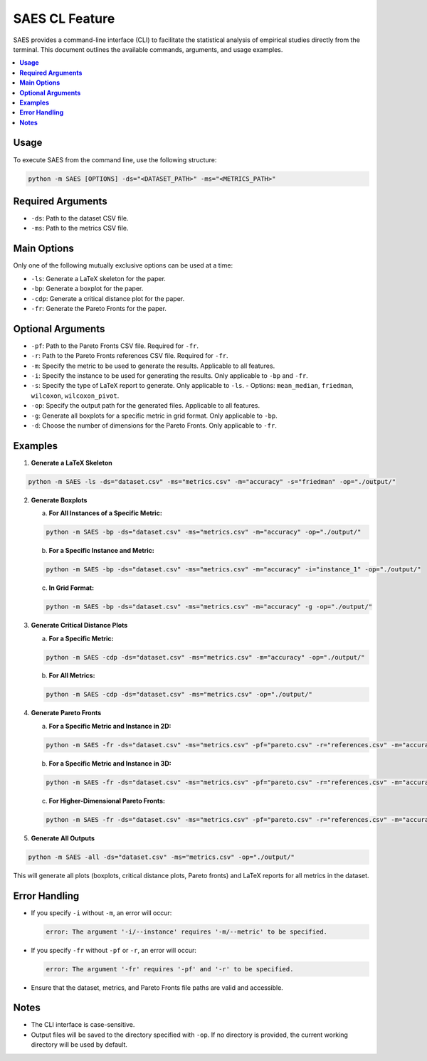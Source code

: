 SAES CL Feature
==========================

SAES provides a command-line interface (CLI) to facilitate the statistical analysis of empirical studies directly from the terminal. This document outlines the available commands, arguments, and usage examples.

.. contents::
   :local:
   :depth: 2

**Usage**
---------

To execute SAES from the command line, use the following structure:

.. code-block:: bash

    python -m SAES [OPTIONS] -ds="<DATASET_PATH>" -ms="<METRICS_PATH>"

**Required Arguments**
----------------------

- ``-ds``: Path to the dataset CSV file.
- ``-ms``: Path to the metrics CSV file.

**Main Options**
----------------

Only one of the following mutually exclusive options can be used at a time:

- ``-ls``: Generate a LaTeX skeleton for the paper.
- ``-bp``: Generate a boxplot for the paper.
- ``-cdp``: Generate a critical distance plot for the paper.
- ``-fr``: Generate the Pareto Fronts for the paper.

**Optional Arguments**
----------------------

- ``-pf``: Path to the Pareto Fronts CSV file. Required for ``-fr``.
- ``-r``: Path to the Pareto Fronts references CSV file. Required for ``-fr``.
- ``-m``: Specify the metric to be used to generate the results. Applicable to all features.
- ``-i``: Specify the instance to be used for generating the results. Only applicable to ``-bp`` and ``-fr``.
- ``-s``: Specify the type of LaTeX report to generate. Only applicable to ``-ls``.
  - Options: ``mean_median``, ``friedman``, ``wilcoxon``, ``wilcoxon_pivot``.
- ``-op``: Specify the output path for the generated files. Applicable to all features.
- ``-g``: Generate all boxplots for a specific metric in grid format. Only applicable to ``-bp``.
- ``-d``: Choose the number of dimensions for the Pareto Fronts. Only applicable to ``-fr``.

**Examples**
------------

1. **Generate a LaTeX Skeleton**

.. code-block:: bash

    python -m SAES -ls -ds="dataset.csv" -ms="metrics.csv" -m="accuracy" -s="friedman" -op="./output/"

2. **Generate Boxplots**

   a. **For All Instances of a Specific Metric:**

   .. code-block:: bash

       python -m SAES -bp -ds="dataset.csv" -ms="metrics.csv" -m="accuracy" -op="./output/"

   b. **For a Specific Instance and Metric:**

   .. code-block:: bash

       python -m SAES -bp -ds="dataset.csv" -ms="metrics.csv" -m="accuracy" -i="instance_1" -op="./output/"

   c. **In Grid Format:**

   .. code-block:: bash

       python -m SAES -bp -ds="dataset.csv" -ms="metrics.csv" -m="accuracy" -g -op="./output/"

3. **Generate Critical Distance Plots**

   a. **For a Specific Metric:**

   .. code-block:: bash

       python -m SAES -cdp -ds="dataset.csv" -ms="metrics.csv" -m="accuracy" -op="./output/"

   b. **For All Metrics:**

   .. code-block:: bash

       python -m SAES -cdp -ds="dataset.csv" -ms="metrics.csv" -op="./output/"

4. **Generate Pareto Fronts**

   a. **For a Specific Metric and Instance in 2D:**

   .. code-block:: bash

       python -m SAES -fr -ds="dataset.csv" -ms="metrics.csv" -pf="pareto.csv" -r="references.csv" -m="accuracy" -i="instance_1" -d="2" -op="./output/"

   b. **For a Specific Metric and Instance in 3D:**

   .. code-block:: bash

       python -m SAES -fr -ds="dataset.csv" -ms="metrics.csv" -pf="pareto.csv" -r="references.csv" -m="accuracy" -i="instance_1" -d="3" -op="./output/"

   c. **For Higher-Dimensional Pareto Fronts:**

   .. code-block:: bash

       python -m SAES -fr -ds="dataset.csv" -ms="metrics.csv" -pf="pareto.csv" -r="references.csv" -m="accuracy" -i="instance_1" -d="4" -op="./output/"

5. **Generate All Outputs**

.. code-block:: bash

    python -m SAES -all -ds="dataset.csv" -ms="metrics.csv" -op="./output/"

This will generate all plots (boxplots, critical distance plots, Pareto fronts) and LaTeX reports for all metrics in the dataset.

**Error Handling**
------------------

- If you specify ``-i`` without ``-m``, an error will occur:

  .. code-block:: bash

      error: The argument '-i/--instance' requires '-m/--metric' to be specified.

- If you specify ``-fr`` without ``-pf`` or ``-r``, an error will occur:

  .. code-block:: bash

      error: The argument '-fr' requires '-pf' and '-r' to be specified.

- Ensure that the dataset, metrics, and Pareto Fronts file paths are valid and accessible.

**Notes**
---------

- The CLI interface is case-sensitive.
- Output files will be saved to the directory specified with ``-op``. If no directory is provided, the current working directory will be used by default.

